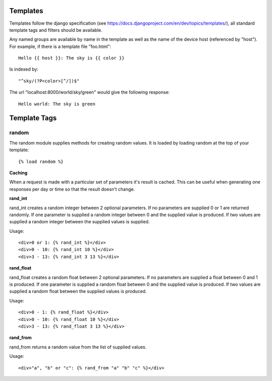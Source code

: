 Templates
=========

Templates follow the django specification (see https://docs.djangoproject.com/en/dev/topics/templates/), all standard
template tags and filters should be available.

Any named groups are available by name in the template as well as the name of the device host (referenced by "host").
For example, if there is a template file "foo.html"::

    Hello {{ host }}: The sky is {{ color }}


Is indexed by::

    "^sky/(?P<color>[^/])$"


The url "localhost:8000/world/sky/green" would give the following response::

    Hello world: The sky is green

Template Tags
=============

random
------

The random module supplies methods for creating random values. It is loaded by loading random at the top of your
template::

    {% load random %}

**Caching**

When a request is made with a particular set of parameters it's result is cached. This can be useful when generating one
responses per day or time so that the result doesn't change.

**rand_int**

rand_int creates a random integer between 2 optional parameters. If no parameters are supplied 0 or 1 are returned
randomly. If one parameter is supplied a random integer between 0 and the supplied value is produced. If two values are
supplied a random integer between the supplied values is supplied.

Usage::

    <div>0 or 1: {% rand_int %}</div>
    <div>0 - 10: {% rand_int 10 %}</div>
    <div>3 - 13: {% rand_int 3 13 %}</div>

**rand_float**

rand_float creates a random float between 2 optional parameters. If no parameters are supplied a float between 0 and 1
is produced. If one parameter is supplied a random float between 0 and the supplied value is produced. If two values are
supplied a random float between the supplied values is produced.

Usage::

    <div>0 - 1: {% rand_float %}</div>
    <div>0 - 10: {% rand_float 10 %}</div>
    <div>3 - 13: {% rand_float 3 13 %}</div>

**rand_from**

rand_from returns a random value from the list of supplied values.

Usage::

    <div>"a", "b" or "c": {% rand_from "a" "b" "c" %}</div>

